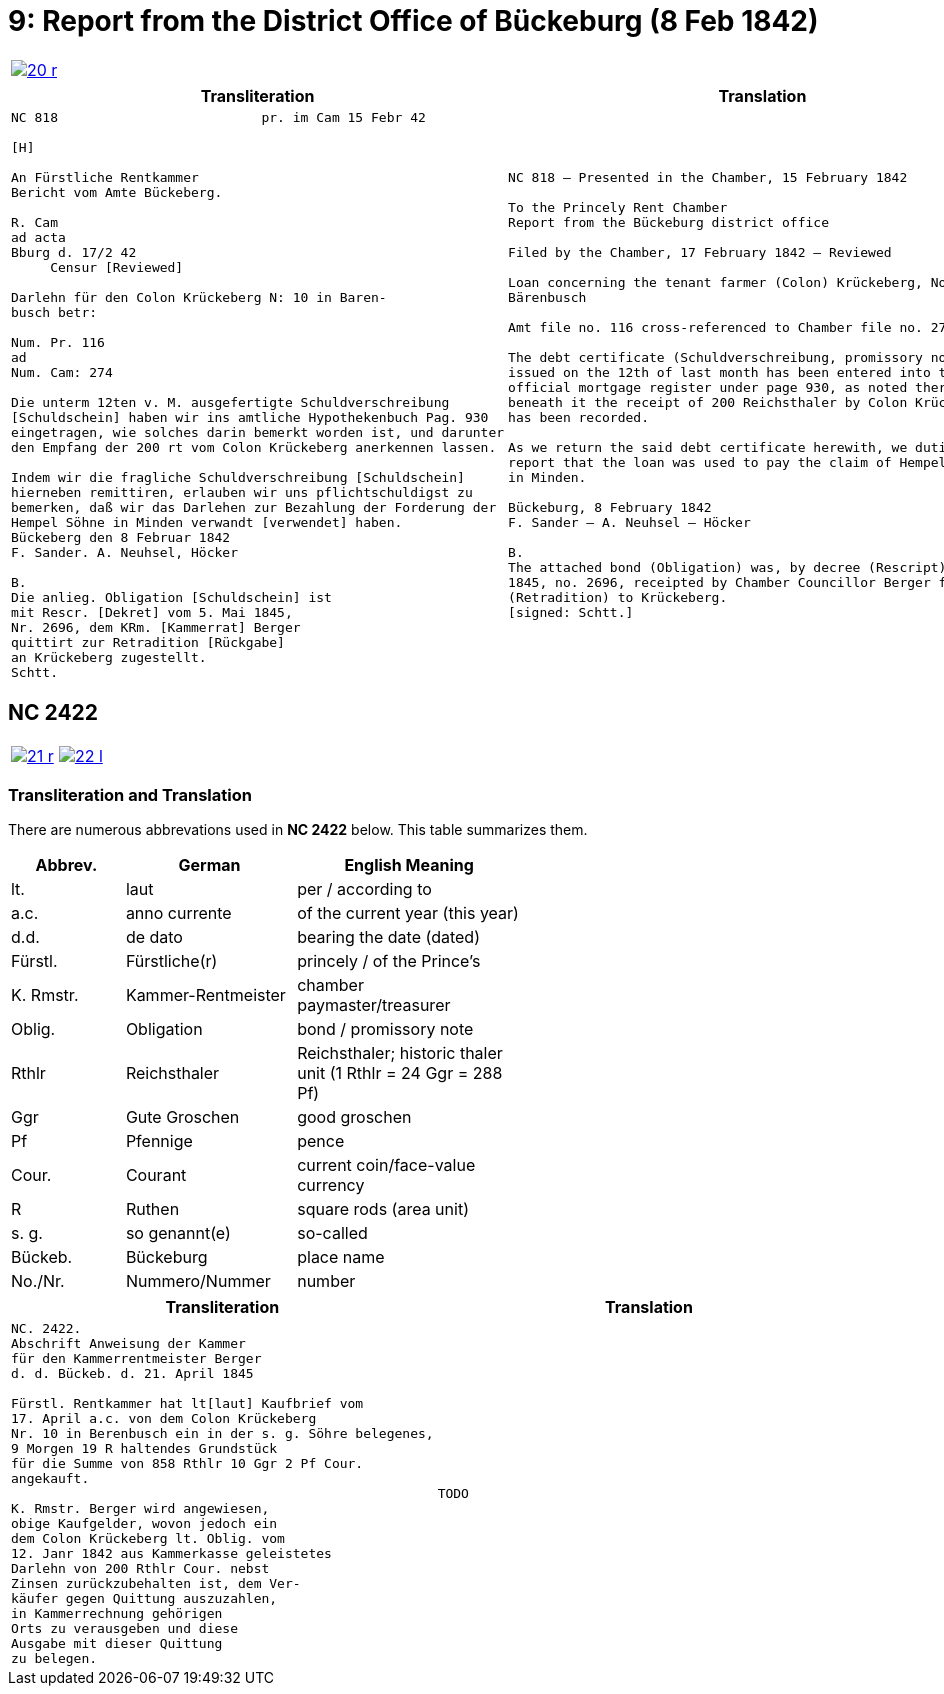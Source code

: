 = 9: Report from the District Office of Bückeburg (8 Feb 1842)
:page-role: wide

[cols="1a,1a",options="noheader",frame=none,grid=none]
|===
|image::20-r.png[link=self]
|
|===


[cols="1a,1a",frame=none,grid=none]
|===
|Transliteration|Translation

|
[literal,subs="verbatim,quotes"]
....
NC 818                          pr. im Cam 15 Febr 42

[H]

An Fürstliche Rentkammer
Bericht vom Amte Bückeberg.

R. Cam 
ad acta
Bburg d. 17/2 42
     Censur [Reviewed]

Darlehn für den Colon Krückeberg N: 10 in Baren-
busch betr:

Num. Pr. 116
ad
Num. Cam: 274

Die unterm 12ten v. M. ausgefertigte Schuldverschreibung
[Schuldschein] haben wir ins amtliche Hypothekenbuch Pag. 930
eingetragen, wie solches darin bemerkt worden ist, und darunter
den Empfang der 200 rt vom Colon Krückeberg anerkennen lassen.

Indem wir die fragliche Schuldverschreibung [Schuldschein]
hierneben remittiren, erlauben wir uns pflichtschuldigst zu
bemerken, daß wir das Darlehen zur Bezahlung der Forderung der
Hempel Söhne in Minden verwandt [verwendet] haben.
Bückeberg den 8 Februar 1842
F. Sander. A. Neuhsel, Höcker

B.
Die anlieg. Obligation [Schuldschein] ist
mit Rescr. [Dekret] vom 5. Mai 1845,
Nr. 2696, dem KRm. [Kammerrat] Berger
quittirt zur Retradition [Rückgabe]
an Krückeberg zugestellt.
Schtt.
....

|
[verse]
____
NC 818 – Presented in the Chamber, 15 February 1842

To the Princely Rent Chamber
Report from the Bückeburg district office

Filed by the Chamber, 17 February 1842 – Reviewed

Loan concerning the tenant farmer (Colon) Krückeberg, No. 10 in
Bärenbusch

Amt file no. 116 cross-referenced to Chamber file no. 274

The debt certificate (Schuldverschreibung, promissory note)
issued on the 12th of last month has been entered into the
official mortgage register under page 930, as noted there, and
beneath it the receipt of 200 Reichsthaler by Colon Krückeberg
has been recorded.

As we return the said debt certificate herewith, we dutifully
report that the loan was used to pay the claim of Hempel & Sons
in Minden.

Bückeburg, 8 February 1842
F. Sander – A. Neuhsel – Höcker

B.
The attached bond (Obligation) was, by decree (Rescript) of 5 May
1845, no. 2696, receipted by Chamber Councillor Berger for return
(Retradition) to Krückeberg.
[signed: Schtt.]
____
|===

== NC 2422

[cols="1a,1a",options="noheader",frame=none,grid=none]
|===
|image::21-r.png[link=self]
|image::22-l.png[link=self]
|===

=== Transliteration and Translation

There are numerous abbrevations used in *NC 2422* below. This table summarizes
them.

[cols="2,3,4",width="60%",options="header"]
|===
|Abbrev. | German | English Meaning

|lt. | laut | per / according to
|a.c. | anno currente | of the current year (this year)
|d.d. | de dato | bearing the date (dated)
|Fürstl. | Fürstliche(r) | princely / of the Prince’s
|K. Rmstr. | Kammer-Rentmeister | chamber paymaster/treasurer
|Oblig. | Obligation | bond / promissory note
|Rthlr | Reichsthaler | Reichsthaler; historic thaler unit (1 Rthlr = 24 Ggr = 288 Pf)
|Ggr | Gute Groschen | good groschen
|Pf | Pfennige | pence
|Cour. | Courant | current coin/face-value currency
|R | Ruthen | square rods (area unit)
|s. g. | so genannt(e) | so-called
|Bückeb. | Bückeburg | place name
|No./Nr. | Nummero/Nummer|number
|===


[cols="1a,1a",frame=none,grid=none]
|===
|Transliteration|Translation

|
[literal,subs="verbatim,quotes"]
....
NC. 2422.
Abschrift Anweisung der Kammer
für den Kammerrentmeister Berger
d. d. Bückeb. d. 21. April 1845

Fürstl. Rentkammer hat lt[laut] Kaufbrief vom
17. April a.c. von dem Colon Krückeberg
Nr. 10 in Berenbusch ein in der s. g. Söhre belegenes,
9 Morgen 19 R haltendes Grundstück
für die Summe von 858 Rthlr 10 Ggr 2 Pf Cour.
angekauft.

K. Rmstr. Berger wird angewiesen,
obige Kaufgelder, wovon jedoch ein
dem Colon Krückeberg lt. Oblig. vom
12. Janr 1842 aus Kammerkasse geleistetes
Darlehn von 200 Rthlr Cour. nebst
Zinsen zurückzubehalten ist, dem Ver-
käufer gegen Quittung auszuzahlen,
in Kammerrechnung gehörigen
Orts zu verausgeben und diese
Ausgabe mit dieser Quittung
zu belegen.
....
|
[verse]
____
TODO
____
|===
